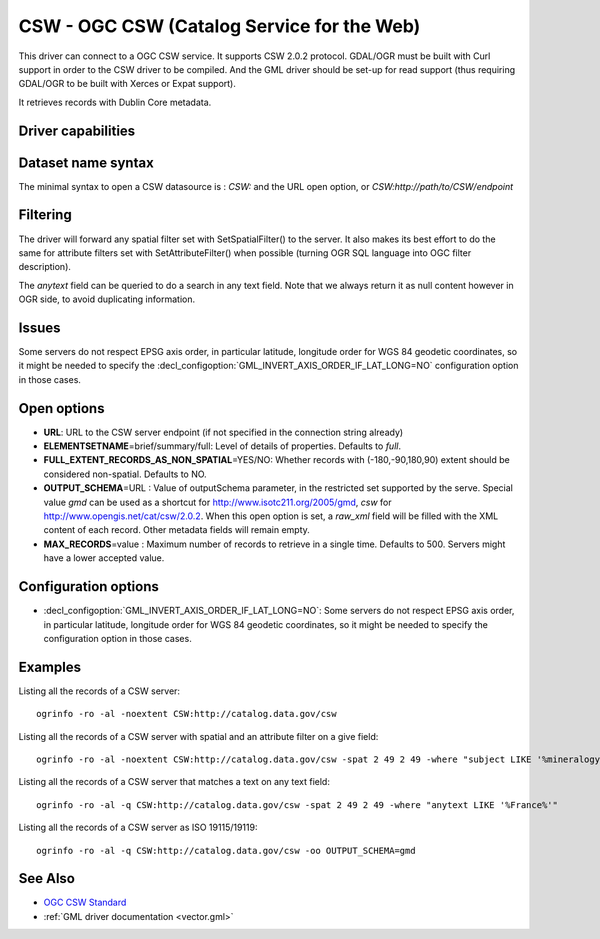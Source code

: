 .. _vector.csw:

CSW - OGC CSW (Catalog Service for the Web)
===========================================

.. shortname:: CSW

.. build_dependencies:: libcurl

This driver can connect to a OGC CSW service. It supports CSW 2.0.2
protocol. GDAL/OGR must be built with Curl support in order to the CSW
driver to be compiled. And the GML driver should be set-up for read
support (thus requiring GDAL/OGR to be built with Xerces or Expat
support).

It retrieves records with Dublin Core metadata.

Driver capabilities
-------------------

.. supports_georeferencing::

Dataset name syntax
-------------------

The minimal syntax to open a CSW datasource is : *CSW:* and the URL open
option, or *CSW:http://path/to/CSW/endpoint*

Filtering
---------

The driver will forward any spatial filter set with SetSpatialFilter()
to the server. It also makes its best effort to do the same for
attribute filters set with SetAttributeFilter() when possible (turning
OGR SQL language into OGC filter description).

The *anytext* field can be queried to do a search in any text field.
Note that we always return it as null content however in OGR side, to
avoid duplicating information.

Issues
------

Some servers do not respect EPSG axis order, in particular latitude,
longitude order for WGS 84 geodetic coordinates, so it might be needed
to specify the :decl_configoption:`GML_INVERT_AXIS_ORDER_IF_LAT_LONG=NO` 
configuration option in those cases.

Open options
------------

-  **URL**: URL to the CSW server endpoint (if not specified in the
   connection string already)
-  **ELEMENTSETNAME**\ =brief/summary/full: Level of details of
   properties. Defaults to *full*.
-  **FULL_EXTENT_RECORDS_AS_NON_SPATIAL**\ =YES/NO: Whether records with
   (-180,-90,180,90) extent should be considered non-spatial. Defaults
   to NO.
-  **OUTPUT_SCHEMA**\ =URL : Value of outputSchema parameter, in the
   restricted set supported by the serve. Special value *gmd* can be
   used as a shortcut for http://www.isotc211.org/2005/gmd, *csw* for
   http://www.opengis.net/cat/csw/2.0.2. When this open option is set, a
   *raw_xml* field will be filled with the XML content of each record.
   Other metadata fields will remain empty.
-  **MAX_RECORDS**\ =value : Maximum number of records to retrieve in a
   single time. Defaults to 500. Servers might have a lower accepted
   value.

Configuration options
---------------------

-  :decl_configoption:`GML_INVERT_AXIS_ORDER_IF_LAT_LONG=NO`: Some servers 
   do not respect EPSG axis order, in particular latitude,
   longitude order for WGS 84 geodetic coordinates, so it might be needed
   to specify the  configuration option in those cases.

Examples
--------

Listing all the records of a CSW server:

::

   ogrinfo -ro -al -noextent CSW:http://catalog.data.gov/csw

Listing all the records of a CSW server with spatial and an attribute
filter on a give field:

::

   ogrinfo -ro -al -noextent CSW:http://catalog.data.gov/csw -spat 2 49 2 49 -where "subject LIKE '%mineralogy%'"

Listing all the records of a CSW server that matches a text on any text
field:

::

   ogrinfo -ro -al -q CSW:http://catalog.data.gov/csw -spat 2 49 2 49 -where "anytext LIKE '%France%'"

Listing all the records of a CSW server as ISO 19115/19119:

::

   ogrinfo -ro -al -q CSW:http://catalog.data.gov/csw -oo OUTPUT_SCHEMA=gmd

See Also
--------

-  `OGC CSW Standard <http://www.opengeospatial.org/standards/cat>`__
-  :ref:`GML driver documentation <vector.gml>`
